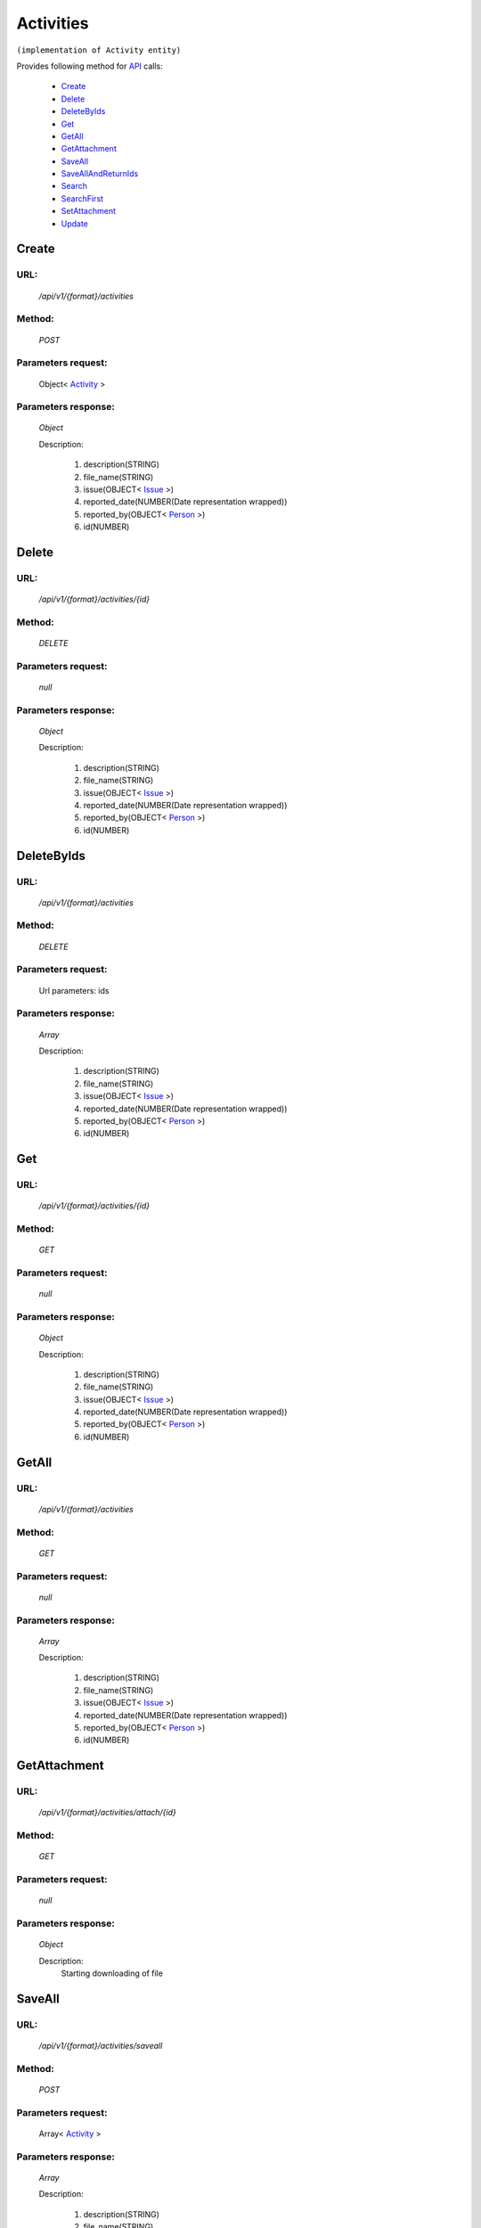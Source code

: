 Activities
==========

``(implementation of Activity entity)``

Provides following method for `API <index.html>`_ calls:

    * `Create`_
    * `Delete`_
    * `DeleteByIds`_
    * `Get`_
    * `GetAll`_
    * `GetAttachment`_
    * `SaveAll`_
    * `SaveAllAndReturnIds`_
    * `Search`_
    * `SearchFirst`_
    * `SetAttachment`_
    * `Update`_

.. _`Create`:

Create
------

URL:
~~~~
    */api/v1/{format}/activities*

Method:
~~~~~~~
    *POST*

Parameters request:
~~~~~~~~~~~~~~~~~~~
    Object< `Activity <http://docs.ivis.se/en/latest/api/entities/Activity.html>`_ >

Parameters response:
~~~~~~~~~~~~~~~~~~~~
    *Object*

    Description:

        #. description(STRING)
        #. file_name(STRING)
        #. issue(OBJECT< `Issue <http://docs.ivis.se/en/latest/api/entities/Issue.html>`_ >)
        #. reported_date(NUMBER(Date representation wrapped))
        #. reported_by(OBJECT< `Person <http://docs.ivis.se/en/latest/api/entities/Person.html>`_ >)
        #. id(NUMBER)

.. _`Delete`:

Delete
------

URL:
~~~~
    */api/v1/{format}/activities/{id}*

Method:
~~~~~~~
    *DELETE*

Parameters request:
~~~~~~~~~~~~~~~~~~~
    *null*

Parameters response:
~~~~~~~~~~~~~~~~~~~~
    *Object*

    Description:

        #. description(STRING)
        #. file_name(STRING)
        #. issue(OBJECT< `Issue <http://docs.ivis.se/en/latest/api/entities/Issue.html>`_ >)
        #. reported_date(NUMBER(Date representation wrapped))
        #. reported_by(OBJECT< `Person <http://docs.ivis.se/en/latest/api/entities/Person.html>`_ >)
        #. id(NUMBER)

.. _`DeleteByIds`:

DeleteByIds
-----------

URL:
~~~~
    */api/v1/{format}/activities*

Method:
~~~~~~~
    *DELETE*

Parameters request:
~~~~~~~~~~~~~~~~~~~
    Url parameters: ids

Parameters response:
~~~~~~~~~~~~~~~~~~~~
    *Array*

    Description:

        #. description(STRING)
        #. file_name(STRING)
        #. issue(OBJECT< `Issue <http://docs.ivis.se/en/latest/api/entities/Issue.html>`_ >)
        #. reported_date(NUMBER(Date representation wrapped))
        #. reported_by(OBJECT< `Person <http://docs.ivis.se/en/latest/api/entities/Person.html>`_ >)
        #. id(NUMBER)

.. _`Get`:

Get
---

URL:
~~~~
    */api/v1/{format}/activities/{id}*

Method:
~~~~~~~
    *GET*

Parameters request:
~~~~~~~~~~~~~~~~~~~
    *null*

Parameters response:
~~~~~~~~~~~~~~~~~~~~
    *Object*

    Description:

        #. description(STRING)
        #. file_name(STRING)
        #. issue(OBJECT< `Issue <http://docs.ivis.se/en/latest/api/entities/Issue.html>`_ >)
        #. reported_date(NUMBER(Date representation wrapped))
        #. reported_by(OBJECT< `Person <http://docs.ivis.se/en/latest/api/entities/Person.html>`_ >)
        #. id(NUMBER)

.. _`GetAll`:

GetAll
------

URL:
~~~~
    */api/v1/{format}/activities*

Method:
~~~~~~~
    *GET*

Parameters request:
~~~~~~~~~~~~~~~~~~~
    *null*

Parameters response:
~~~~~~~~~~~~~~~~~~~~
    *Array*

    Description:

        #. description(STRING)
        #. file_name(STRING)
        #. issue(OBJECT< `Issue <http://docs.ivis.se/en/latest/api/entities/Issue.html>`_ >)
        #. reported_date(NUMBER(Date representation wrapped))
        #. reported_by(OBJECT< `Person <http://docs.ivis.se/en/latest/api/entities/Person.html>`_ >)
        #. id(NUMBER)

.. _`GetAttachment`:

GetAttachment
-------------

URL:
~~~~
    */api/v1/{format}/activities/attach/{id}*

Method:
~~~~~~~
    *GET*

Parameters request:
~~~~~~~~~~~~~~~~~~~
    *null*

Parameters response:
~~~~~~~~~~~~~~~~~~~~
    *Object*

    Description:
        Starting downloading of file
.. _`SaveAll`:

SaveAll
-------

URL:
~~~~
    */api/v1/{format}/activities/saveall*

Method:
~~~~~~~
    *POST*

Parameters request:
~~~~~~~~~~~~~~~~~~~
    Array< `Activity <http://docs.ivis.se/en/latest/api/entities/Activity.html>`_ >

Parameters response:
~~~~~~~~~~~~~~~~~~~~
    *Array*

    Description:

        #. description(STRING)
        #. file_name(STRING)
        #. issue(OBJECT< `Issue <http://docs.ivis.se/en/latest/api/entities/Issue.html>`_ >)
        #. reported_date(NUMBER(Date representation wrapped))
        #. reported_by(OBJECT< `Person <http://docs.ivis.se/en/latest/api/entities/Person.html>`_ >)
        #. id(NUMBER)

.. _`SaveAllAndReturnIds`:

SaveAllAndReturnIds
-------------------

URL:
~~~~
    */api/v1/{format}/activities/saveall*

Method:
~~~~~~~
    *POST*

Parameters request:
~~~~~~~~~~~~~~~~~~~
    Url parameters: full

    Array< `Activity <http://docs.ivis.se/en/latest/api/entities/Activity.html>`_ >

Parameters response:
~~~~~~~~~~~~~~~~~~~~
    *Array*

    Description:


.. _`Search`:

Search
------

URL:
~~~~
    */api/v1/{format}/activities/search*

Method:
~~~~~~~
    *POST*

Parameters request:
~~~~~~~~~~~~~~~~~~~
    Array< `SearchCriteries$SearchCriteriaResult <http://docs.ivis.se/en/latest/api/entities/SearchCriteries$SearchCriteriaResult.html>`_ >

Parameters response:
~~~~~~~~~~~~~~~~~~~~
    *Array*

    Description:

        #. description(STRING)
        #. file_name(STRING)
        #. issue(OBJECT< `Issue <http://docs.ivis.se/en/latest/api/entities/Issue.html>`_ >)
        #. reported_date(NUMBER(Date representation wrapped))
        #. reported_by(OBJECT< `Person <http://docs.ivis.se/en/latest/api/entities/Person.html>`_ >)
        #. id(NUMBER)

.. _`SearchFirst`:

SearchFirst
-----------

URL:
~~~~
    */api/v1/{format}/activities/search/first*

Method:
~~~~~~~
    *POST*

Parameters request:
~~~~~~~~~~~~~~~~~~~
    Array< `SearchCriteries$SearchCriteriaResult <http://docs.ivis.se/en/latest/api/entities/SearchCriteries$SearchCriteriaResult.html>`_ >

Parameters response:
~~~~~~~~~~~~~~~~~~~~
    *Object*

    Description:

        #. description(STRING)
        #. file_name(STRING)
        #. issue(OBJECT< `Issue <http://docs.ivis.se/en/latest/api/entities/Issue.html>`_ >)
        #. reported_date(NUMBER(Date representation wrapped))
        #. reported_by(OBJECT< `Person <http://docs.ivis.se/en/latest/api/entities/Person.html>`_ >)
        #. id(NUMBER)

.. _`SetAttachment`:

SetAttachment
-------------

URL:
~~~~
    */api/v1/{format}/activities/attach/{id}*

Method:
~~~~~~~
    *POST*

Parameters request:
~~~~~~~~~~~~~~~~~~~
    *null*

Parameters response:
~~~~~~~~~~~~~~~~~~~~
    *Object*

    Description:


.. _`Update`:

Update
------

URL:
~~~~
    */api/v1/{format}/activities/{id}*

Method:
~~~~~~~
    *PUT*

Parameters request:
~~~~~~~~~~~~~~~~~~~
    Object< `Activity <http://docs.ivis.se/en/latest/api/entities/Activity.html>`_ >

Parameters response:
~~~~~~~~~~~~~~~~~~~~
    *Object*

    Description:

        #. description(STRING)
        #. file_name(STRING)
        #. issue(OBJECT< `Issue <http://docs.ivis.se/en/latest/api/entities/Issue.html>`_ >)
        #. reported_date(NUMBER(Date representation wrapped))
        #. reported_by(OBJECT< `Person <http://docs.ivis.se/en/latest/api/entities/Person.html>`_ >)
        #. id(NUMBER)


